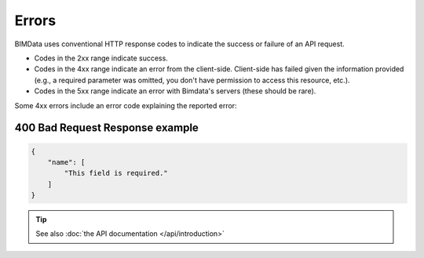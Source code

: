 .. index::
   single: errors, HTTP
   module: guide


===========
Errors
===========

.. 
    excerpt
        BIMData uses conventional HTTP response codes to indicate the success or failure of an API request. 
    endexcerpt

BIMData uses conventional HTTP response codes to indicate the success or failure of an API request. 

* Codes in the 2xx range indicate success.
* Codes in the 4xx range indicate an error from the client-side. Client-side has failed given the information provided (e.g., a required parameter was omitted, you don't have permission to access this resource, etc.).
* Codes in the 5xx range indicate an error with Bimdata's servers (these should be rare).

Some 4xx errors include an error code explaining the reported error:

400 Bad Request Response example
=================================

.. code-block:: json

    {
        "name": [
            "This field is required."
        ]
    }

.. tip::
    
    See also :doc:`the API documentation </api/introduction>`